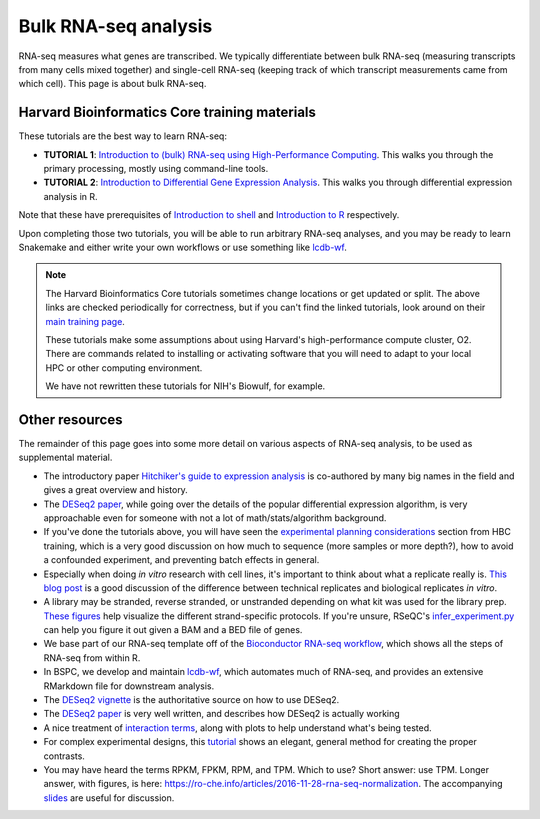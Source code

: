 Bulk RNA-seq analysis
=====================

RNA-seq measures what genes are transcribed. We typically differentiate between
bulk RNA-seq (measuring transcripts from many cells mixed together) and
single-cell RNA-seq (keeping track of which transcript measurements came from
which cell). This page is about bulk RNA-seq.

Harvard Bioinformatics Core training materials
----------------------------------------------
These tutorials are the best way to learn RNA-seq:

- **TUTORIAL 1**: `Introduction to (bulk) RNA-seq using High-Performance Computing <https://hbctraining.github.io/Intro-to-rnaseq-hpc-salmon-flipped/schedule/links-to-lessons.html>`_. This walks you through the primary processing, mostly using command-line tools.
- **TUTORIAL 2**: `Introduction to Differential Gene Expression Analysis <https://hbctraining.github.io/DGE_workshop_salmon_online/schedule/links-to-lessons.html>`_. This walks you through differential expression analysis in R.

Note that these have prerequisites of `Introduction to shell
<https://hbctraining.github.io/Intro-to-shell-flipped/schedule/links-to-lessons.html>`_
and `Introduction to
R <https://hbctraining.github.io/Intro-to-R-flipped/schedules/links-to-lessons.html>`_
respectively.

Upon completing those two tutorials, you will be able to run arbitrary RNA-seq
analyses, and you may be ready to learn Snakemake and either write your own
workflows or use something like `lcdb-wf <https://github.com/lcdb/lcdb-wf>`_.

.. note::

    The Harvard Bioinformatics Core tutorials sometimes change locations or get
    updated or split. The above links are checked periodically for correctness,
    but if you can't find the linked tutorials, look around on their
    `main training page <https://github.com/hbctraining/main>`_.

    These tutorials make some assumptions about using Harvard's
    high-performance compute cluster, O2. There are commands related to
    installing or activating software that you will need to adapt to your local
    HPC or other computing environment.

    We have not rewritten these tutorials for NIH's Biowulf, for example.

Other resources
---------------
The remainder of this page goes into some more detail on various aspects of
RNA-seq analysis, to be used as supplemental material.

- The introductory paper `Hitchiker's guide to expression analysis
  <https://doi.org/10.1146/annurev-biodatasci-072018-021255>`_ is co-authored
  by many big names in the field and gives a great overview and history.

- The `DESeq2 paper
  <https://genomebiology.biomedcentral.com/articles/10.1186/s13059-014-0550-8>`_,
  while going over the details of the popular differential expression
  algorithm, is very approachable even for someone with not a lot of
  math/stats/algorithm background.

- If you've done the tutorials above, you will have seen the `experimental
  planning considerations
  <https://hbctraining.github.io/Intro-to-rnaseq-hpc-salmon-flipped/lessons/02_experimental_planning_considerations.html>`_
  section from HBC training, which is a very good discussion on how much to
  sequence (more samples or more depth?), how to avoid a confounded experiment,
  and preventing batch effects in general.

- Especially when doing `in vitro` research with cell lines, it's important to
  think about what a replicate really is. `This blog post
  <https://paasp.net/accurate-design-of-in-vitro-experiments-why-does-it-matter/>`_
  is a good discussion of the difference between technical replicates and
  biological replicates `in vitro`.

- A library may be stranded, reverse stranded, or unstranded depending on what
  kit was used for the library prep. `These figures
  <https://github.com/igordot/genomics/blob/master/notes/rna-seq-strand.md>`_
  help visualize the different strand-specific protocols. If you're unsure,
  RSeQC's `infer_experiment.py
  <http://rseqc.sourceforge.net/#infer-experiment-py>`_ can help you figure it
  out given a BAM and a BED file of genes.

- We base part of our RNA-seq template off of the `Bioconductor RNA-seq
  workflow
  <https://www.bioconductor.org/packages/devel/workflows/vignettes/rnaseqGene/inst/doc/rnaseqGene.html>`_, which shows all the steps of RNA-seq from within R.

- In BSPC, we develop and maintain `lcdb-wf
  <https://github.com/lcdb/lcdb-wf>`_, which automates much of RNA-seq, and
  provides an extensive RMarkdown file for downstream analysis. 

- The `DESeq2 vignette
  <https://bioconductor.org/packages/release/bioc/vignettes/DESeq2/inst/doc/DESeq2.html>`_
  is the authoritative source on how to use DESeq2.

- The `DESeq2 paper
  <https://genomebiology.biomedcentral.com/articles/10.1186/s13059-014-0550-8>`_
  is very well written, and describes how DESeq2 is actually working

- A nice treatment of `interaction terms
  <http://genomicsclass.github.io/book/pages/interactions_and_contrasts.html>`_,
  along with plots to help understand what's being tested.

- For complex experimental designs, this `tutorial
  <https://github.com/tavareshugo/tutorial_DESeq2_contrasts/blob/main/DESeq2_contrasts.md>`_
  shows an elegant, general method for creating the proper contrasts.

- You may have heard the terms RPKM, FPKM, RPM, and TPM. Which to use? Short
  answer: use TPM. Longer answer, with figures, is here:
  https://ro-che.info/articles/2016-11-28-rna-seq-normalization. The
  accompanying `slides <https://ro-che.info/docs/2016-11-27-rna-seq.pdf>`_ are
  useful for discussion.
